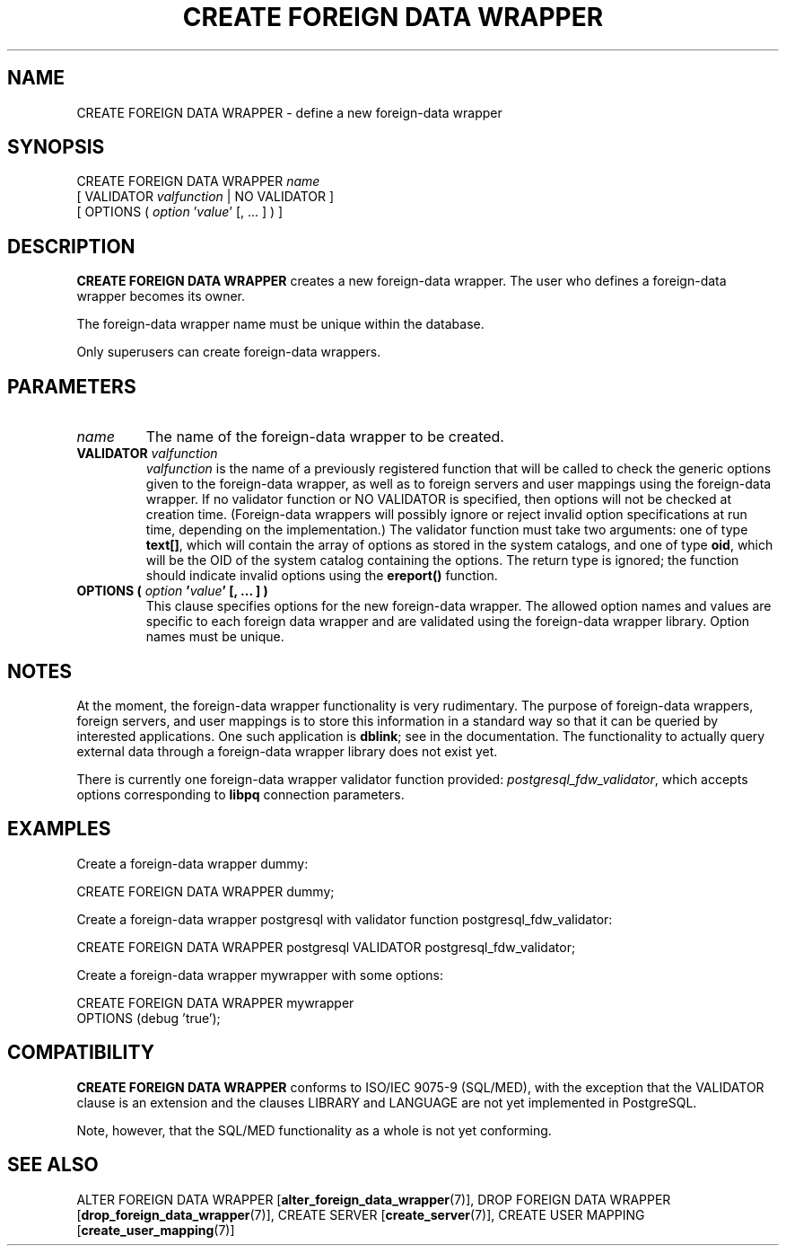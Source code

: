 .\\" auto-generated by docbook2man-spec $Revision: 1.1.1.1 $
.TH "CREATE FOREIGN DATA WRAPPER" "7" "2014-07-21" "SQL - Language Statements" "SQL Commands"
.SH NAME
CREATE FOREIGN DATA WRAPPER \- define a new foreign-data wrapper

.SH SYNOPSIS
.sp
.nf
CREATE FOREIGN DATA WRAPPER \fIname\fR
    [ VALIDATOR \fIvalfunction\fR | NO VALIDATOR ]
    [ OPTIONS ( \fIoption\fR '\fIvalue\fR' [, ... ] ) ]
.sp
.fi
.SH "DESCRIPTION"
.PP
\fBCREATE FOREIGN DATA WRAPPER\fR creates a new
foreign-data wrapper. The user who defines a foreign-data wrapper
becomes its owner.
.PP
The foreign-data wrapper name must be unique within the database.
.PP
Only superusers can create foreign-data wrappers.
.SH "PARAMETERS"
.TP
\fB\fIname\fB\fR
The name of the foreign-data wrapper to be created.
.TP
\fBVALIDATOR \fIvalfunction\fB\fR
\fIvalfunction\fR is the
name of a previously registered function that will be called to
check the generic options given to the foreign-data wrapper, as
well as to foreign servers and user mappings using the
foreign-data wrapper. If no validator function or NO
VALIDATOR is specified, then options will not be
checked at creation time. (Foreign-data wrappers will possibly
ignore or reject invalid option specifications at run time,
depending on the implementation.) The validator function must
take two arguments: one of type \fBtext[]\fR, which will
contain the array of options as stored in the system catalogs,
and one of type \fBoid\fR, which will be the OID of the
system catalog containing the options. The return type is ignored;
the function should indicate invalid options using the
\fBereport()\fR function.
.TP
\fBOPTIONS ( \fIoption\fB '\fIvalue\fB' [, ... ] )\fR
This clause specifies options for the new foreign-data wrapper.
The allowed option names and values are specific to each foreign
data wrapper and are validated using the foreign-data wrapper
library. Option names must be unique.
.SH "NOTES"
.PP
At the moment, the foreign-data wrapper functionality is very
rudimentary. The purpose of foreign-data wrappers, foreign
servers, and user mappings is to store this information in a
standard way so that it can be queried by interested applications.
One such application is \fBdblink\fR;
see in the documentation. The functionality to actually query
external data through a foreign-data wrapper library does not exist
yet.
.PP
There is currently one foreign-data wrapper validator function
provided:
\fIpostgresql_fdw_validator\fR, which accepts
options corresponding to \fBlibpq\fR connection
parameters.
.SH "EXAMPLES"
.PP
Create a foreign-data wrapper dummy:
.sp
.nf
CREATE FOREIGN DATA WRAPPER dummy;
.sp
.fi
.PP
Create a foreign-data wrapper postgresql with
validator function postgresql_fdw_validator:
.sp
.nf
CREATE FOREIGN DATA WRAPPER postgresql VALIDATOR postgresql_fdw_validator;
.sp
.fi
.PP
Create a foreign-data wrapper mywrapper with some
options:
.sp
.nf
CREATE FOREIGN DATA WRAPPER mywrapper
    OPTIONS (debug 'true');
.sp
.fi
.SH "COMPATIBILITY"
.PP
\fBCREATE FOREIGN DATA WRAPPER\fR conforms to ISO/IEC
9075-9 (SQL/MED), with the exception that
the VALIDATOR clause is an extension and the
clauses LIBRARY and LANGUAGE
are not yet implemented in PostgreSQL.
.PP
Note, however, that the SQL/MED functionality as a whole is not yet
conforming.
.SH "SEE ALSO"
ALTER FOREIGN DATA WRAPPER [\fBalter_foreign_data_wrapper\fR(7)], DROP FOREIGN DATA WRAPPER [\fBdrop_foreign_data_wrapper\fR(7)], CREATE SERVER [\fBcreate_server\fR(7)], CREATE USER MAPPING [\fBcreate_user_mapping\fR(7)]
